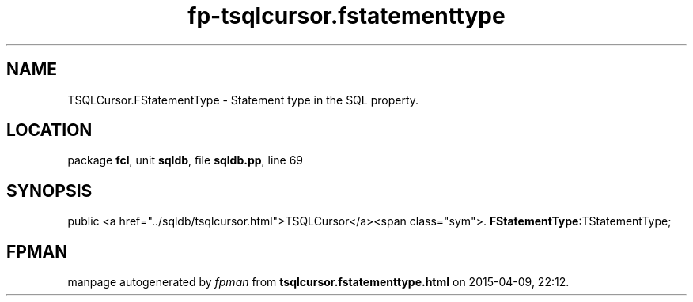 .\" file autogenerated by fpman
.TH "fp-tsqlcursor.fstatementtype" 3 "2014-03-14" "fpman" "Free Pascal Programmer's Manual"
.SH NAME
TSQLCursor.FStatementType - Statement type in the SQL property.
.SH LOCATION
package \fBfcl\fR, unit \fBsqldb\fR, file \fBsqldb.pp\fR, line 69
.SH SYNOPSIS
public  <a href="../sqldb/tsqlcursor.html">TSQLCursor</a><span class="sym">. \fBFStatementType\fR:TStatementType;
.SH FPMAN
manpage autogenerated by \fIfpman\fR from \fBtsqlcursor.fstatementtype.html\fR on 2015-04-09, 22:12.

